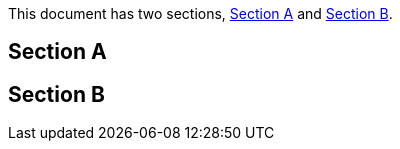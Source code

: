 
This document has two sections, xref:sect-a[] and xref:sect-b[].

[#sect-a]
== Section A

[#sect-b]
== Section B
